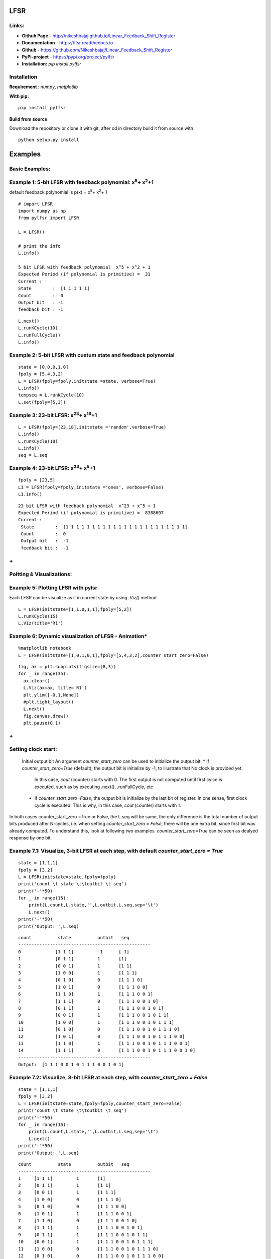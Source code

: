 LFSR 
======================================

**Links:**
-----

* **Github Page**   - http://nikeshbajaj.github.io/Linear_Feedback_Shift_Register
* **Documentation** - https://lfsr.readthedocs.io
* **Github**	    - https://github.com/Nikeshbajaj/Linear_Feedback_Shift_Register
* **PyPi-project**  - https://pypi.org/project/pylfsr
* **Installation:** *pip install pylfsr*


**Installation**
---------

**Requirement** : *numpy*,  *matplotlib*

**With pip:**

::
  
  pip install pylfsr


**Build from source**

Download the repository or clone it with git, after cd in directory build it from source with

::

  python setup.py install


**Examples**
=========

**Basic Examples:**
----------

Example 1: 5-bit LFSR with feedback polynomial: x\ :sup:`5`\ + x\ :sup:`2`\ +1
----------
default feedback polynomial is p(x) = x\ :sup:`5`\ + x\ :sup:`2`\ + 1
::
  
  # import LFSR
  import numpy as np
  from pylfsr import LFSR
  
  L = LFSR()
  
  # print the info
  L.info()
  
  5 bit LFSR with feedback polynomial  x^5 + x^2 + 1
  Expected Period (if polynomial is primitive) =  31
  Current :
  State        :  [1 1 1 1 1]
  Count        :  0
  Output bit   : -1
  feedback bit : -1


::
  
  L.next()
  L.runKCycle(10)
  L.runFullCycle()
  L.info()

Example 2: 5-bit LFSR with custum state and feedback polynomial
----------

::
  
  state = [0,0,0,1,0]
  fpoly = [5,4,3,2]
  L = LFSR(fpoly=fpoly,initstate =state, verbose=True)
  L.info()
  tempseq = L.runKCycle(10)
  L.set(fpoly=[5,3])

Example 3: 23-bit LFSR: x\ :sup:`23`\ + x\ :sup:`18`\ +1
----------

::
  
  L = LFSR(fpoly=[23,18],initstate ='random',verbose=True)
  L.info()
  L.runKCycle(10)
  L.info()
  seq = L.seq


Example 4: 23-bit LFSR: x\ :sup:`23`\ + x\ :sup:`5`\ +1
----------

::
  
  fpoly = [23,5]
  L1 = LFSR(fpoly=fpoly,initstate ='ones', verbose=False)
  L1.info()
  
  
::
  
  23 bit LFSR with feedback polynomial  x^23 + x^5 + 1
  Expected Period (if polynomial is primitive) =  8388607
  Current :
   State        :  [1 1 1 1 1 1 1 1 1 1 1 1 1 1 1 1 1 1 1 1 1 1 1]
   Count        :  0
   Output bit   :  -1
   feedback bit :  -1

**+**
----------

**Poltting & Visualizations:**
----------

Example 5: Plotting LFSR with pylsr
----------

Each LFSR can be visualize as it in current state by using *.Viz()* method 

::
  
  L = LFSR(initstate=[1,1,0,1,1],fpoly=[5,2])
  L.runKCycle(15)
  L.Viz(title='R1')

.. image:: https://raw.githubusercontent.com/nikeshbajaj/Linear_Feedback_Shift_Register/master/images/5bit_1.jpg


Example 6: Dynamic visualization of LFSR - Animation*
----------

::
  
  %matplotlib notebook
  L = LFSR(initstate=[1,0,1,0,1],fpoly=[5,4,3,2],counter_start_zero=False)
  
::
  
  fig, ax = plt.subplots(figsize=(8,3))
  for _ in range(35):
    ax.clear()
    L.Viz(ax=ax, title='R1')
    plt.ylim([-0.1,None])
    #plt.tight_layout()
    L.next()
    fig.canvas.draw()
    plt.pause(0.1)


.. image:: https://raw.githubusercontent.com/nikeshbajaj/Linear_Feedback_Shift_Register/master/images/5bit_1.gif

**+**
----------

**Setting clock start:**
----------
  Initial output bit
  An argument *counter_start_zero* can be used to initialize the output bit.
  * If *counter_start_zero=True* (default), the output bit is initialize by -1, to illustrate that No clock is provided yet.
    In this case, *cout* (counter) starts with 0. The first output is not computed until first cylce is executed, such as by executing .next(), .runFullCycle, etc
  * If *counter_start_zero=False*, the output bit is initialize by the last bit of register. In one sense, first clock cycle is executed.
    This is why, in this case, *cout* (counter) starts with 1.
    
In both cases counter_start_zero =True or False, the L.seq will be same, the only difference is the total number of output bits produced after N-cycles, i.e.
when setting *counter_start_zero = False*, there will be one extra bit, since first bit was already computed. To understand this, look at following two examples.
*counter_start_zero=True* can be seen as dealyed response by one bit.


Example 7.1: Visualize, 3-bit LFSR at each step, with default *counter_start_zero = True*
----------

::
  
  state = [1,1,1]
  fpoly = [3,2]
  L = LFSR(initstate=state,fpoly=fpoly)
  print('count \t state \t\toutbit \t seq')
  print('-'*50)
  for _ in range(15):
      print(L.count,L.state,'',L.outbit,L.seq,sep='\t')
      L.next()
  print('-'*50)
  print('Output: ',L.seq)
  
::
  
  count 	 state 		outbit 	 seq
  --------------------------------------------------
  0		[1 1 1]		-1	[-1]
  1		[0 1 1]		1	[1]
  2		[0 0 1]		1	[1 1]
  3		[1 0 0]		1	[1 1 1]
  4		[0 1 0]		0	[1 1 1 0]
  5		[1 0 1]		0	[1 1 1 0 0]
  6		[1 1 0]		1	[1 1 1 0 0 1]
  7		[1 1 1]		0	[1 1 1 0 0 1 0]
  8		[0 1 1]		1	[1 1 1 0 0 1 0 1]
  9		[0 0 1]		1	[1 1 1 0 0 1 0 1 1]
  10		[1 0 0]		1	[1 1 1 0 0 1 0 1 1 1]
  11		[0 1 0]		0	[1 1 1 0 0 1 0 1 1 1 0]
  12		[1 0 1]		0	[1 1 1 0 0 1 0 1 1 1 0 0]
  13		[1 1 0]		1	[1 1 1 0 0 1 0 1 1 1 0 0 1]
  14		[1 1 1]		0	[1 1 1 0 0 1 0 1 1 1 0 0 1 0]
  --------------------------------------------------
  Output:  [1 1 1 0 0 1 0 1 1 1 0 0 1 0 1]
  
  
Example 7.2: Visualize, 3-bit LFSR at each step, with *counter_start_zero = False*
----------

::
  
  state = [1,1,1]
  fpoly = [3,2]
  L = LFSR(initstate=state,fpoly=fpoly,counter_start_zero=False)
  print('count \t state \t\toutbit \t seq')
  print('-'*50)
  for _ in range(15):
      print(L.count,L.state,'',L.outbit,L.seq,sep='\t')
      L.next()
  print('-'*50)
  print('Output: ',L.seq)
  
  
::
  
  count 	 state 		outbit 	 seq
  --------------------------------------------------
  1	[1 1 1]		1	[1]
  2	[0 1 1]		1	[1 1]
  3	[0 0 1]		1	[1 1 1]
  4	[1 0 0]		0	[1 1 1 0]
  5	[0 1 0]		0	[1 1 1 0 0]
  6	[1 0 1]		1	[1 1 1 0 0 1]
  7	[1 1 0]		0	[1 1 1 0 0 1 0]
  8	[1 1 1]		1	[1 1 1 0 0 1 0 1]
  9	[0 1 1]		1	[1 1 1 0 0 1 0 1 1]
  10	[0 0 1]		1	[1 1 1 0 0 1 0 1 1 1]
  11	[1 0 0]		0	[1 1 1 0 0 1 0 1 1 1 0]
  12	[0 1 0]		0	[1 1 1 0 0 1 0 1 1 1 0 0]
  13	[1 0 1]		1	[1 1 1 0 0 1 0 1 1 1 0 0 1]
  14	[1 1 0]		0	[1 1 1 0 0 1 0 1 1 1 0 0 1 0]
  --------------------------------------------------
  Output:  [1 1 1 0 0 1 0 1 1 1 0 0 1 0 1]
  

**+**
----------

**LFSR Properties:**: Test 3+1 properties of LFSR
----------
  Using *test_properties(verbose=1)* method, it we can test if LSFR set be state and polynomial setisfies the following properites
  in addition to periodicity (period T = 2^M -1) for M-bit LFSR
  * (1) Balance Property
  * (2) Runlength Property
  * (3) Autocorrelation Property

Example 8.1: test [5,3], for 5-bit LFSR, which we know is a primitive polynomial
----------

::
  
  state = [1,1,1,1,0]
  fpoly = [5,3]
  L = LFSR(initstate=state,fpoly=fpoly)
  result  = L.test_properties(verbose=2)

::
  
  1. Periodicity
  ------------------
   - Expected period = 2^M-1 = 31
   - Pass?:  True

  2. Balance Property
  -------------------
   - Number of 1s = Number of 0s+1 (in a period): (N1s,N0s) =  (16, 15)
   - Pass?:  True

  3. Runlength Property
  -------------------
   - Number of Runs in a period should be of specific order, e.g. [4,2,1,1]
   - Runs:  [8 4 2 1 1]
   - Pass?:  True

  4. Autocorrelation Property
  -------------------
   - Autocorrelation of a period should be noise-like, specifically, 1 at k=0, -1/m everywhere else
   - Pass?:  True
   

  ==================
  Passed all the tests
  ==================
  
  
.. image:: https://raw.githubusercontent.com/nikeshbajaj/Linear_Feedback_Shift_Register/master/images/acorr_test.jpg



Example 8.2: test [5,1], for 5-bit LFSR, which we know is ***NOT*** a primitive polynomial
----------

::
  
  state = [1,1,1,1,0]
  fpoly = [5,1]
  L = LFSR(initstate=state,fpoly=fpoly)
  result  = L.test_properties(verbose=2)

::
  
  1. Periodicity
  ------------------
   - Expected period = 2^M-1 = 31
   - Pass?:  False

  2. Balance Property
  -------------------
   - Number of 1s = Number of 0s+1 (in a period): (N1s,N0s) =  (17, 14)
   - Pass?:  False

  3. Runlength Property
  -------------------
   - Number of Runs in a period should be of specific order, e.g. [4,2,1,1]
   - Runs:  [10  2  1  1  2]
   - Pass?:  False

  4. Autocorrelation Property
  -------------------
   - Autocorrelation of a period should be noise-like, specifically, 1 at k=0, -1/m everywhere else
   - Pass?:  False

  ==================
  Failed one or more tests, check if feedback polynomial is primitive polynomial
  ==================
  
  
.. image:: https://raw.githubusercontent.com/nikeshbajaj/Linear_Feedback_Shift_Register/master/images/acorr_test_npf.jpg


Example 8.3: test individual properties
----------

::
 
 state = [1,1,1,1,1]
 fpoly = [5,4,3,2]
 L = LFSR(initstate=state,fpoly=fpoly)
 
 # get one full period
 p = L.getFullPeriod()
 
 L.balance_property(p.copy())
 L.runlength_property(p.copy())
 L.autocorr_property(p.copy())


**+**
----------

**Feedback (Primitive) Polynomials:**
----------
A primitive polynomial is is irreducible, and not trivial to derive. A list of primitive polynomials upto 32 degree can be found 
at Ref, which is not an exhaustive list. Since for each primitive polynomial, an image replica (which is also primitive) can be computed easily
list include half of polynomials for each degree and other half can be compputed by *get_Ifpoly()* method, see example 7.2


Ref : http://www.partow.net/programming/polynomials/index.html

Example 9.1: Get a list of feedback polynomials for a m-bit LFSR
----------

::
  
  L = LFSR()
  # list of 5-bit feedback polynomials
  fpolys = L.get_fpolyList(m=5)
  [[5, 2], [5, 4, 2, 1], [5, 4, 3, 2]]
  
  # list of all feedback polynomials as a dictionary
  fpolyDict = L.get_fpolyList()


Example 9.2: Get a image replica of a feedback polynomial
----------
Image replica of a primitive polynomial is a primitive polynomial, hence a valid feedback polynomial for LFSR
For m-bit primitive polynomial p(x) = x^m + x^k + .. + 1, a image replica is ip(x) = x^(-m)p(x)
where 0 < k < m
 
::
  
  L = LFSR()
  L.get_Ifpoly([5,3])
  [5, 2]
  
::
  
  L.get_Ifpoly([5,4,3,2])
  [5, 3, 2, 1]


Example 9.3: Changing feedback polynomial in between
----------

After generating some bits from an LFSR, a feedback polynomial can be changed keeping the current state as intial state and generate
the new sequece.

::
  
  L = LFSR(fpoly=[23,18],initstate ='ones')
  seq0 = L.runKCycle(10)
  
  # Change after 10 clocks
  L.changeFpoly(newfpoly =[23,14],reset=False)
  seq1 = L.runKCycle(20)
  
  # Change after 20 clocks
  L.changeFpoly(newfpoly =[23,9],reset=False)
  seq2 = L.runKCycle(20)

**+**
----------

**Generators**
==========

**A5/1 GSM Stream cipher generator**
----------

Ref: https://en.wikipedia.org/wiki/A5/1


.. image:: https://upload.wikimedia.org/wikipedia/commons/5/5e/A5-1_GSM_cipher.svg

::
  
  import numpy as np
  import matplotlib.pyplot as plt
  from pylfsr import A5_1

  A5 = A5_1(key='random')
  print('key: ',A5.key)
  A5.R1.Viz(title='R1')
  A5.R2.Viz(title='R2')
  A5.R3.Viz(title='R3')

  print('key: ',A5.key)
  print()
  print('count \t cbit\t\tclk\t R1_R2_R3\toutbit \t seq')
  print('-'*80)
  for _ in range(15):
      print(A5.count,A5.getCbits(),A5.clock_bit,A5.getLastbits(),A5.outbit,A5.getSeq(),sep='\t')
      A5.next()
  print('-'*80)
  print('Output: ',A5.seq)

  A5.runKCycle(1000)
  A5.getSeq()


**Enhanced A5/1**
----------

Reference Article: **Enhancement of A5/1**: https://doi.org/10.1109/ETNCC.2011.5958486

.. image:: https://raw.githubusercontent.com/nikeshbajaj/Linear_Feedback_Shift_Register/master/images/Enhanced_A51.png
	:width: 50%

::
  
  # Three LFSRs initialzed with 'ones' though they are intialized with encription key
  R1 = LFSR(fpoly = [19,18,17,14])
  R2 = LFSR(fpoly = [23,22,21,8])
  R3 = LFSR(fpoly = [22,21])

  # clocking bits
  b1 = R1.state[8]
  b2 = R3.state[10]
  b3 = R3.state[10]


**Geffe Generator**
----------

Ref: Schneier, Bruce. Applied cryptography: protocols, algorithms, and source code in C. john wiley & sons, 2007.
	Chaper 16 

.. image:: https://raw.githubusercontent.com/nikeshbajaj/Linear_Feedback_Shift_Register/master/images/Geffe_0.jpg

::
  
  import numpy as np
  import matplotlib.pyplot as plt
  from pylfsr import Geffe, LFSR

  kLFSR = [LFSR(initstate='random') for _ in range(8)]  # List of 8 5-bit LFSRs with default feedback polynomial and random initial state 
  cLFSR = LFSR(initstate='random')                      # A 5-bit LFSR with for selecting one of 8 output at a time

  GG = Geffe(kLFSR_list=kLFSR, cLFSR=cLFSR)

  print('key: ',GG.getState())
  print()
  for _ in range(50):
      print(GG.count,GG.m_count,GG.outbit_k,GG.sel_k,GG.outbit,GG.getSeq(),sep='\t')
      GG.next()

  GG.runKCycle(1000)
  GG.getSeq()

**+**
==========
